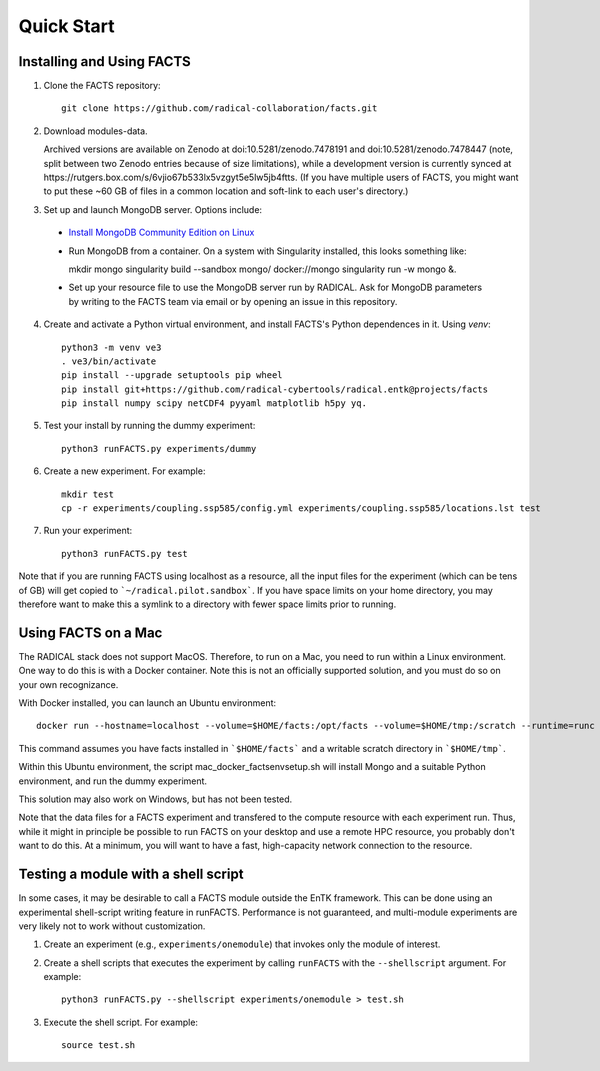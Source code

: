 .. _chapter_quickstart:

Quick Start
===========

Installing and Using FACTS
--------------------------

1. Clone the FACTS repository::

    git clone https://github.com/radical-collaboration/facts.git

2. Download modules-data.

   Archived versions are available on Zenodo at doi:10.5281/zenodo.7478191 and doi:10.5281/zenodo.7478447 (note, split between
   two Zenodo entries because of size limitations), while a development version is currently synced at 
   https://rutgers.box.com/s/6vjio67b533lx5vzgyt5e5lw5jb4ftts. (If you have multiple users of FACTS, you might want to put
   these ~60 GB of files in a common location and soft-link to each user's directory.)

3. Set up and launch MongoDB server. Options include:

  - `Install MongoDB Community Edition on Linux <https://www.mongodb.com/docs/manual/administration/install-on-linux/>`_

  - Run MongoDB from a container. On a system with Singularity installed, this looks something like::

    mkdir mongo
    singularity build --sandbox mongo/ docker://mongo
    singularity run -w mongo &.

  - Set up your resource file to use the MongoDB server run by RADICAL. Ask for MongoDB parameters by writing to the FACTS
    team via email or by opening an issue in this repository.

4. Create and activate a Python virtual environment, and install FACTS's Python
   dependences in it. Using `venv`::

    python3 -m venv ve3
    . ve3/bin/activate
    pip install --upgrade setuptools pip wheel
    pip install git+https://github.com/radical-cybertools/radical.entk@projects/facts
    pip install numpy scipy netCDF4 pyyaml matplotlib h5py yq.

5. Test your install by running the dummy experiment::

    python3 runFACTS.py experiments/dummy

6. Create a new experiment. For example::

    mkdir test
    cp -r experiments/coupling.ssp585/config.yml experiments/coupling.ssp585/locations.lst test

7. Run your experiment::

    python3 runFACTS.py test

Note that if you are running FACTS using localhost as a resource, all the input
files for the experiment (which can be tens of GB) will get copied to
```~/radical.pilot.sandbox```. If you have space limits on your home directory,
you may therefore want to make this a symlink to a directory with fewer space
limits prior to running.

Using FACTS on a Mac
--------------------

The RADICAL stack does not support MacOS. Therefore, to run on a Mac, you need
to run within a Linux environment. One way to do this is with a Docker
container. Note this is not an officially supported solution, and you must do so
on your own recognizance.

With Docker installed, you can launch an Ubuntu environment::

    docker run --hostname=localhost --volume=$HOME/facts:/opt/facts --volume=$HOME/tmp:/scratch --runtime=runc -it ubuntu:focal.

This command assumes you have facts installed in ```$HOME/facts``` and a
writable scratch directory in ```$HOME/tmp```.

Within this Ubuntu environment, the script mac_docker_factsenvsetup.sh will
install Mongo and a suitable Python environment, and run the dummy experiment.

This solution may also work on Windows, but has not been tested.

Note that the data files for a FACTS experiment and transfered to the compute
resource with each experiment run. Thus, while it might in principle be possible
to run FACTS on your desktop and use a remote HPC resource, you probably don't
want to do this. At a minimum, you will want to have a fast, high-capacity
network connection to the resource.

Testing a module with a shell script
------------------------------------

In some cases, it may be desirable to call a FACTS module outside the EnTK framework.
This can be done using an experimental shell-script writing feature in runFACTS.
Performance is not guaranteed, and multi-module experiments are very likely not to
work without customization. 

1. Create an experiment (e.g., ``experiments/onemodule``) that invokes only the module of interest.

2. Create a shell scripts that executes the experiment by calling ``runFACTS`` with the ``--shellscript`` argument. For example::

    python3 runFACTS.py --shellscript experiments/onemodule > test.sh
    
3. Execute the shell script. For example::

    source test.sh
